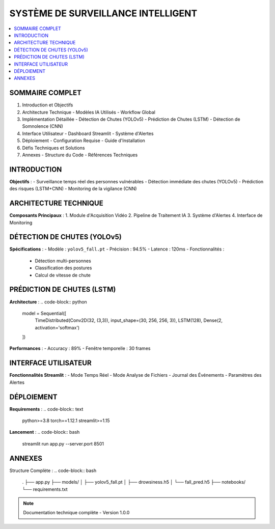 .. Mon Projet documentation master file

##########################################
SYSTÈME DE SURVEILLANCE INTELLIGENT
##########################################

.. contents::
   :depth: 3
   :local:
   :backlinks: top

==================
SOMMAIRE COMPLET
==================

1. Introduction et Objectifs
2. Architecture Technique
   - Modèles IA Utilisés
   - Workflow Global
3. Implémentation Détaillée
   - Détection de Chutes (YOLOv5)
   - Prédiction de Chutes (LSTM)
   - Détection de Somnolence (CNN)
4. Interface Utilisateur
   - Dashboard Streamlit
   - Système d'Alertes
5. Déploiement
   - Configuration Requise
   - Guide d'Installation
6. Défis Techniques et Solutions
7. Annexes
   - Structure du Code
   - Références Techniques

==================
INTRODUCTION
==================

**Objectifs** : 
- Surveillance temps réel des personnes vulnérables
- Détection immédiate des chutes (YOLOv5)
- Prédiction des risques (LSTM+CNN)
- Monitoring de la vigilance (CNN)

==================
ARCHITECTURE TECHNIQUE
==================

.. image:: _static/architecture.png
   :width: 100%
   :align: center

**Composants Principaux** :
1. Module d'Acquisition Vidéo
2. Pipeline de Traitement IA
3. Système d'Alertes
4. Interface de Monitoring

==================
DÉTECTION DE CHUTES (YOLOv5)
==================

**Spécifications** :
- Modèle : ``yolov5_fall.pt``
- Précision : 94.5% 
- Latence : 120ms
- Fonctionnalités :
  - Détection multi-personnes
  - Classification des postures
  - Calcul de vitesse de chute

==================
PRÉDICTION DE CHUTES (LSTM)
==================

**Architecture** :
.. code-block:: python

   model = Sequential([
       TimeDistributed(Conv2D(32, (3,3)), input_shape=(30, 256, 256, 3)),
       LSTM(128),
       Dense(2, activation='softmax')
   ])

**Performances** :
- Accuracy : 89%
- Fenêtre temporelle : 30 frames

==================
INTERFACE UTILISATEUR
==================

**Fonctionnalités Streamlit** :
- Mode Temps Réel
- Mode Analyse de Fichiers
- Journal des Événements
- Paramètres des Alertes

.. image:: _static/interface.png
   :width: 800
   :align: center

==================
DÉPLOIEMENT
==================

**Requirements** :
.. code-block:: text

   python>=3.8
   torch==1.12.1
   streamlit>=1.15

**Lancement** :
.. code-block:: bash

   streamlit run app.py --server.port 8501

==================
ANNEXES
==================

Structure Complète :
.. code-block:: bash

   .
   ├── app.py
   ├── models/
   │   ├── yolov5_fall.pt
   │   ├── drowsiness.h5
   │   └── fall_pred.h5
   ├── notebooks/
   └── requirements.txt

.. note::
   Documentation technique complète - Version 1.0.0